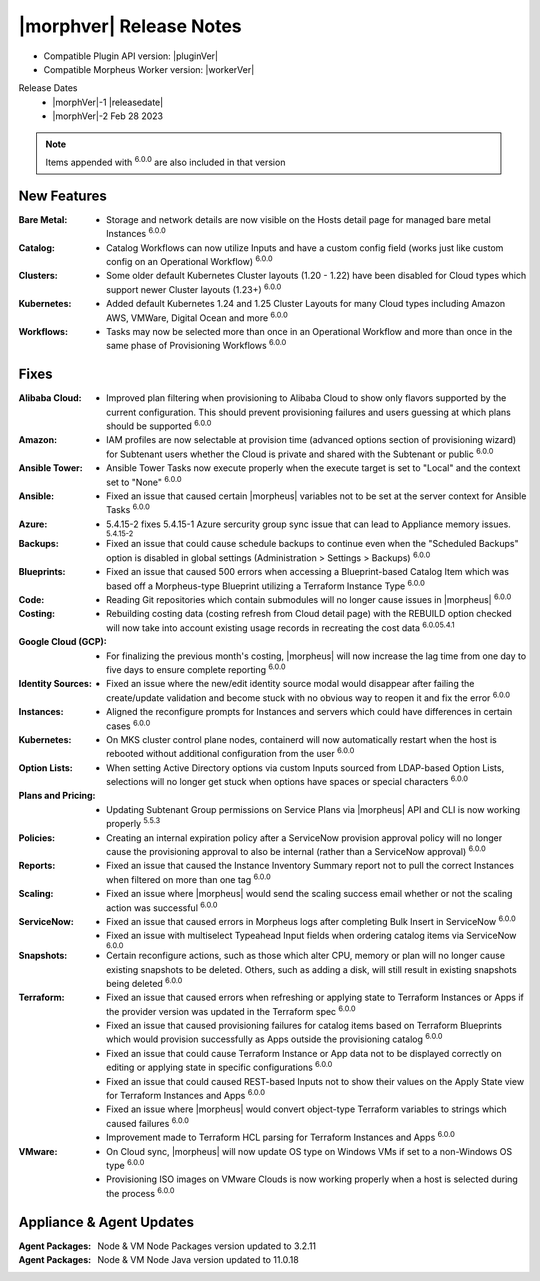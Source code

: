 .. _Release Notes:

*************************
|morphver| Release Notes
*************************

- Compatible Plugin API version: |pluginVer|
- Compatible Morpheus Worker version: |workerVer|

Release Dates
  - |morphVer|-1 |releasedate|
  - |morphVer|-2 Feb 28 2023

.. toggle-header::
    :header: 5.4.15-2 Updates **Click to Expand/Hide**

     5.4.15-2 contains the following updates not included in 5.4.15-1:

     :Azure: - 5.4.15-2 fixes 5.4.15-1 Azure security group sync issue that can lead to Appliance memory issues. :superscript:`5.4.15-2`

.. NOTE:: Items appended with :superscript:`6.0.0` are also included in that version
.. .. include:: highlights.rst

New Features
============

:Bare Metal: - Storage and network details are now visible on the Hosts detail page for managed bare metal Instances :superscript:`6.0.0`
:Catalog: - Catalog Workflows can now utilize Inputs and have a custom config field (works just like custom config on an Operational Workflow) :superscript:`6.0.0`
:Clusters: - Some older default Kubernetes Cluster layouts (1.20 - 1.22) have been disabled for Cloud types which support newer Cluster layouts (1.23+) :superscript:`6.0.0`
:Kubernetes: - Added default Kubernetes 1.24 and 1.25 Cluster Layouts for many Cloud types including Amazon AWS, VMWare, Digital Ocean and more :superscript:`6.0.0`
:Workflows: - Tasks may now be selected more than once in an Operational Workflow and more than once in the same phase of Provisioning Workflows :superscript:`6.0.0`


Fixes
=====

:Alibaba Cloud: - Improved plan filtering when provisioning to Alibaba Cloud to show only flavors supported by the current configuration. This should prevent provisioning failures and users guessing at which plans should be supported :superscript:`6.0.0`
:Amazon: - IAM profiles are now selectable at provision time (advanced options section of provisioning wizard) for Subtenant users whether the Cloud is private and shared with the Subtenant or public :superscript:`6.0.0`
:Ansible Tower: - Ansible Tower Tasks now execute properly when the execute target is set to "Local" and the context set to "None" :superscript:`6.0.0`
:Ansible: - Fixed an issue that caused certain |morpheus| variables not to be set at the server context for Ansible Tasks :superscript:`6.0.0`
:Azure: - 5.4.15-2 fixes 5.4.15-1 Azure sercurity group sync issue that can lead to Appliance memory issues. :superscript:`5.4.15-2`
:Backups: - Fixed an issue that could cause schedule backups to continue even when the "Scheduled Backups" option is disabled in global settings (Administration > Settings > Backups) :superscript:`6.0.0`
:Blueprints: - Fixed an issue that caused 500 errors when accessing a Blueprint-based Catalog Item which was based off a Morpheus-type Blueprint utilizing a Terraform Instance Type :superscript:`6.0.0`
:Code: - Reading Git repositories which contain submodules will no longer cause issues in |morpheus| :superscript:`6.0.0`
:Costing: - Rebuilding costing data (costing refresh from Cloud detail page) with the REBUILD option checked will now take into account existing usage records in recreating the cost data :superscript:`6.0.05.4.1`
:Google Cloud (GCP): - For finalizing the previous month's costing, |morpheus| will now increase the lag time from one day to five days to ensure complete reporting :superscript:`6.0.0`
:Identity Sources: - Fixed an issue where the new/edit identity source modal would disappear after failing the create/update validation and become stuck with no obvious way to reopen it and fix the error :superscript:`6.0.0`
:Instances: - Aligned the reconfigure prompts for Instances and servers which could have differences in certain cases :superscript:`6.0.0`
:Kubernetes: - On MKS cluster control plane nodes, containerd will now automatically restart when the host is rebooted without additional configuration from the user :superscript:`6.0.0`
:Option Lists: - When setting Active Directory options via custom Inputs sourced from LDAP-based Option Lists, selections will no longer get stuck when options have spaces or special characters :superscript:`6.0.0`
:Plans and Pricing: - Updating Subtenant Group permissions on Service Plans via |morpheus| API and CLI is now working properly :superscript:`5.5.3`
:Policies: - Creating an internal expiration policy after a ServiceNow provision approval policy will no longer cause the provisioning approval to also be internal (rather than a ServiceNow approval) :superscript:`6.0.0`
:Reports: - Fixed an issue that caused the Instance Inventory Summary report not to pull the correct Instances when filtered on more than one tag :superscript:`6.0.0`
:Scaling: - Fixed an issue where |morpheus| would send the scaling success email whether or not the scaling action was successful :superscript:`6.0.0`
:ServiceNow: - Fixed an issue that caused errors in Morpheus logs after completing Bulk Insert in ServiceNow :superscript:`6.0.0`
              - Fixed an issue with multiselect Typeahead Input fields when ordering catalog items via ServiceNow :superscript:`6.0.0`
:Snapshots: - Certain reconfigure actions, such as those which alter CPU, memory or plan will no longer cause existing snapshots to be deleted. Others, such as adding a disk, will still result in existing snapshots being deleted :superscript:`6.0.0`
:Terraform: - Fixed an issue that caused errors when refreshing or applying state to Terraform Instances or Apps if the provider version was updated in the Terraform spec :superscript:`6.0.0`
             - Fixed an issue that caused provisioning failures for catalog items based on Terraform Blueprints which would provision successfully as Apps outside the provisioning catalog :superscript:`6.0.0`
             - Fixed an issue that could cause Terraform Instance or App data not to be displayed correctly on editing or applying state in specific configurations :superscript:`6.0.0`
             - Fixed an issue that could caused REST-based Inputs not to show their values on the Apply State view for Terraform Instances and Apps :superscript:`6.0.0`
             - Fixed an issue where |morpheus| would convert object-type Terraform variables to strings which caused failures :superscript:`6.0.0`
             - Improvement made to Terraform HCL parsing for Terraform Instances and Apps :superscript:`6.0.0`
:VMware: - On Cloud sync, |morpheus| will now update OS type on Windows VMs if set to a non-Windows OS type :superscript:`6.0.0`
          - Provisioning ISO images on VMware Clouds is now working properly when a host is selected during the process :superscript:`6.0.0`


Appliance & Agent Updates
=========================

:Agent Packages: Node & VM Node Packages version updated to 3.2.11
:Agent Packages: Node & VM Node Java version updated to 11.0.18
